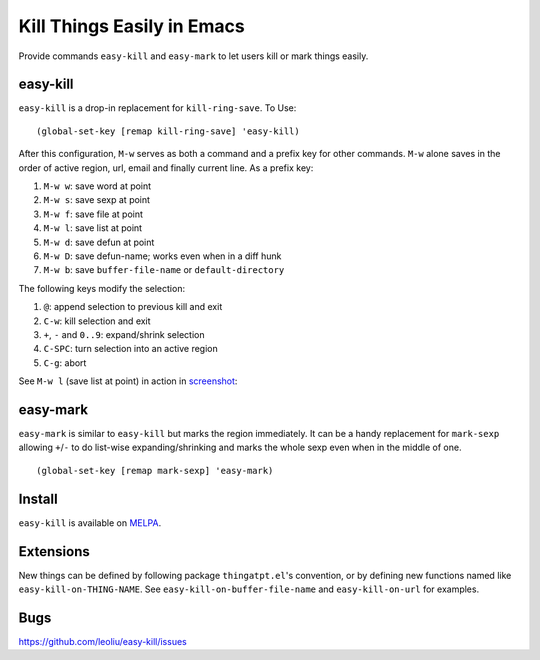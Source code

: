 =============================
 Kill Things Easily in Emacs
=============================
 
Provide commands ``easy-kill`` and ``easy-mark`` to let users kill or
mark things easily.

easy-kill
~~~~~~~~~

``easy-kill`` is a drop-in replacement for ``kill-ring-save``. To Use:
::

   (global-set-key [remap kill-ring-save] 'easy-kill)

After this configuration, ``M-w`` serves as both a command and a
prefix key for other commands. ``M-w`` alone saves in the order of
active region, url, email and finally current line. As a prefix key:

#. ``M-w w``: save word at point
#. ``M-w s``: save sexp at point
#. ``M-w f``: save file at point
#. ``M-w l``: save list at point
#. ``M-w d``: save defun at point
#. ``M-w D``: save defun-name; works even when in a diff hunk
#. ``M-w b``: save ``buffer-file-name`` or ``default-directory``

The following keys modify the selection:

#. ``@``: append selection to previous kill and exit
#. ``C-w``: kill selection and exit
#. ``+``, ``-`` and ``0..9``: expand/shrink selection
#. ``C-SPC``: turn selection into an active region
#. ``C-g``: abort

See ``M-w l`` (save list at point) in action in `screenshot
<http://i.imgur.com/8TNgPly.png>`_:

.. figure:: http://i.imgur.com/8TNgPly.png
   :target: http://i.imgur.com/8TNgPly.png
   :alt: ``M-w l``

easy-mark
~~~~~~~~~

``easy-mark`` is similar to ``easy-kill`` but marks the region
immediately. It can be a handy replacement for ``mark-sexp`` allowing
``+``/``-`` to do list-wise expanding/shrinking and marks the whole
sexp even when in the middle of one. ::

   (global-set-key [remap mark-sexp] 'easy-mark)

Install
~~~~~~~

``easy-kill`` is available on `MELPA
<http://melpa.milkbox.net/#/easy-kill>`_.
   
Extensions
~~~~~~~~~~

New things can be defined by following package ``thingatpt.el``'s
convention, or by defining new functions named like
``easy-kill-on-THING-NAME``. See ``easy-kill-on-buffer-file-name`` and
``easy-kill-on-url`` for examples.

Bugs
~~~~

https://github.com/leoliu/easy-kill/issues
